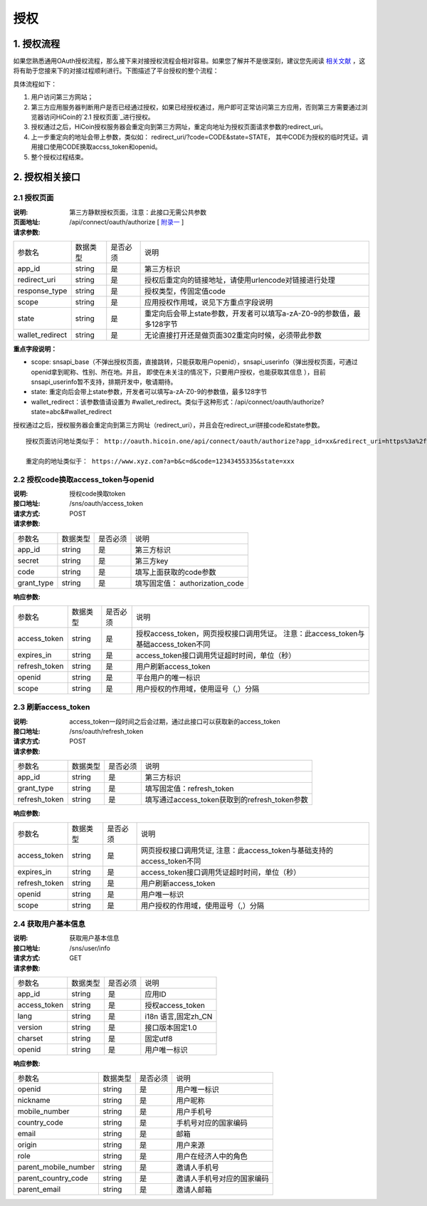 授权
====================

1. 授权流程
::::::::::::::::
如果您熟悉通用OAuth授权流程，那么接下来对接授权流程会相对容易。如果您了解并不是很深刻，建议您先阅读 `相关文献 <http://oauth.net/2/>`_ ，这将有助于您接来下的对接过程顺利进行。下图描述了平台授权的整个流程：

.. image:: images/openapi_oauth_flow.png
   :width: 600px
   :height: 455px
   :align: center

具体流程如下：

1) 用户访问第三方网站；
#) 第三方应用服务器判断用户是否已经通过授权，如果已经授权通过，用户即可正常访问第三方应用，否则第三方需要通过浏览器访问HiCoin的`2.1 授权页面`_进行授权。
#) 授权通过之后，HiCoin授权服务器会重定向到第三方网址，重定向地址为授权页面请求参数的redirect_uri。
#) 上一步重定向的地址会带上参数，类似如： redirect_uri/?code=CODE&state=STATE， 其中CODE为授权的临时凭证。调用接口使用CODE换取accss_token和openid。
#) 整个授权过程结束。

2. 授权相关接口
::::::::::::::::

2.1 授权页面
''''''''''''''''
:说明: 第三方静默授权页面，注意：此接口无需公共参数
:页面地址: /api/connect/oauth/authorize [ `附录一 <http://docs.hicoin.vip/zh/latest/API-Platform/appendix_1.html>`_ ]
:请求参数:

===================== ========== ========== =================================================
参数名                 数据类型    是否必须    说明
app_id                string     是         第三方标识
redirect_uri          string     是         授权后重定向的链接地址，请使用urlencode对链接进行处理
response_type         string     是         授权类型，传固定值code
scope                 string     是         应用授权作用域，说见下方重点字段说明
state                 string     是         重定向后会带上state参数，开发者可以填写a-zA-Z0-9的参数值，最多128字节
wallet_redirect       string     是         无论直接打开还是做页面302重定向时候，必须带此参数
===================== ========== ========== =================================================

**重点字段说明：**

- scope: snsapi_base（不弹出授权页面，直接跳转，只能获取用户openid），snsapi_userinfo（弹出授权页面，可通过openid拿到昵称、性别、所在地。并且， 即使在未关注的情况下，只要用户授权，也能获取其信息 ），目前snsapi_userinfo暂不支持，排期开发中，敬请期待。
- state: 重定向后会带上state参数，开发者可以填写a-zA-Z0-9的参数值，最多128字节
- wallet_redirect：该参数值请设置为 #wallet_redirect。类似于这种形式：/api/connect/oauth/authorize?state=abc&#wallet_redirect

授权通过之后，授权服务器会重定向到第三方网址（redirect_uri），并且会在redirect_uri拼接code和state参数。

::

  授权页面访问地址类似于： http://oauth.hicoin.one/api/connect/oauth/authorize?app_id=xx&redirect_uri=https%3a%2f%2fwww.xyz.com%3fa%3db%26c%3dd&response_type=code&scopesnsapi_base&state=xxx&#wallet_redirect

  重定向的地址类似于： https://www.xyz.com?a=b&c=d&code=12343455335&state=xxx


2.2 授权code换取access_token与openid
'''''''''''''''''''''''''''''''''''''''

:说明: 授权code换取token
:接口地址: /sns/oauth/access_token
:请求方式: POST
:请求参数:

===================== ========== ========== =================================================
参数名                 数据类型    是否必须    说明
app_id                string     是         第三方标识
secret                string     是         第三方key
code                  string     是         填写上面获取的code参数
grant_type            string     是         填写固定值： authorization_code
===================== ========== ========== =================================================


:响应参数:

===================== ========== ========== =================================================
参数名                 数据类型    是否必须    说明
access_token          string     是         授权access_token，网页授权接口调用凭证。 注意：此access_token与基础access_token不同
expires_in            string     是         access_token接口调用凭证超时时间，单位（秒）
refresh_token         string     是         用户刷新access_token
openid                string     是         平台用户的唯一标识
scope                 string     是         用户授权的作用域，使用逗号（,）分隔
===================== ========== ========== =================================================

2.3 刷新access_token
'''''''''''''''''''''''''''''''''''''''
:说明: access_token一段时间之后会过期，通过此接口可以获取新的access_token
:接口地址: /sns/oauth/refresh_token
:请求方式: POST
:请求参数:

===================== ========== ========== =================================================
参数名                 数据类型    是否必须    说明
app_id                string     是         第三方标识
grant_type            string     是         填写固定值：refresh_token
refresh_token         string     是         填写通过access_token获取到的refresh_token参数
===================== ========== ========== =================================================


:响应参数:

===================== ========== ========== =================================================
参数名                 数据类型    是否必须    说明
access_token          string     是         网页授权接口调用凭证, 注意：此access_token与基础支持的access_token不同
expires_in            string     是         access_token接口调用凭证超时时间，单位（秒）
refresh_token         string     是         用户刷新access_token
openid                string     是         用户唯一标识
scope                 string     是         用户授权的作用域，使用逗号（,）分隔
===================== ========== ========== =================================================


2.4 获取用户基本信息
'''''''''''''''''''''''''''''''''''''''

:说明: 获取用户基本信息
:接口地址: /sns/user/info
:请求方式: GET
:请求参数:

===================== ========== ========== =================================================
参数名                 数据类型    是否必须     说明
app_id                 string     是         应用ID
access_token           string     是         授权access_token
lang                   string     是         i18n 语言,固定zh_CN
version                string     是         接口版本固定1.0
charset                string     是         固定utf8
openid                 string     是         用户唯一标识
===================== ========== ========== =================================================


:响应参数:

===================== ========== ========== =================================================
参数名                 数据类型    是否必须    说明
openid                string     是         用户唯一标识
nickname              string     是         用户昵称
mobile_number         string     是         用户手机号
country_code          string     是         手机号对应的国家编码
email                 string     是         邮箱
origin                string     是         用户来源
role                  string     是         用户在经济人中的角色
parent_mobile_number  string     是         邀请人手机号
parent_country_code   string     是         邀请人手机号对应的国家编码
parent_email          string     是         邀请人邮箱
===================== ========== ========== =================================================

